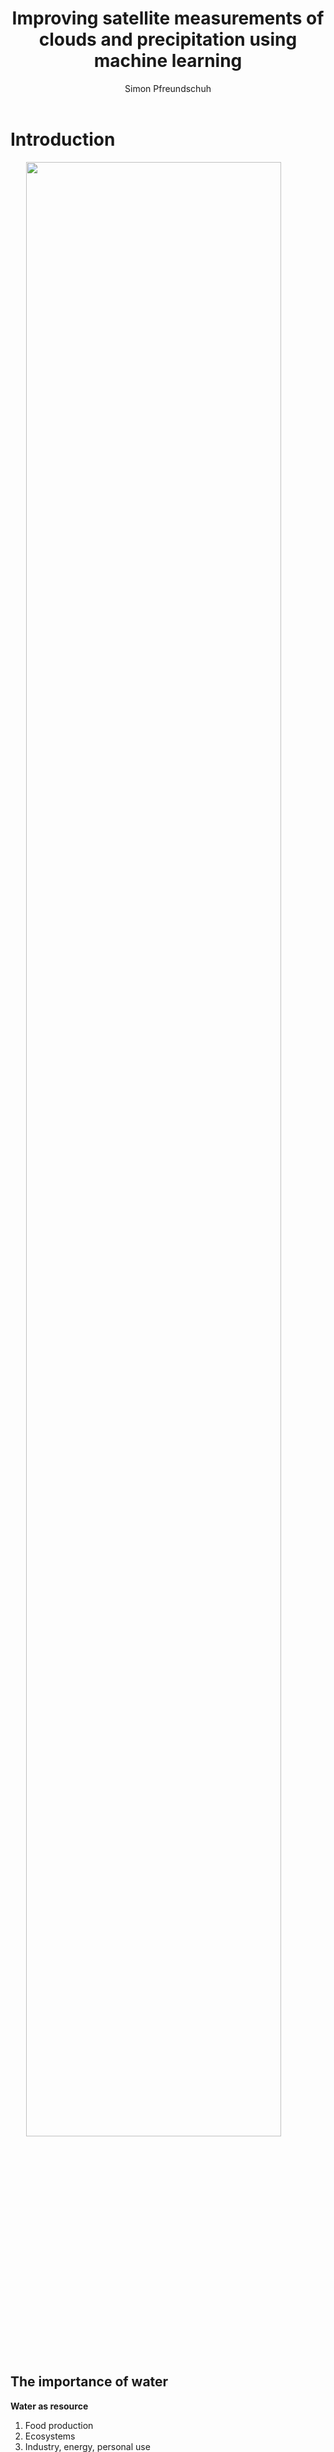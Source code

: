 #+TITLE: Improving satellite measurements of clouds and precipitation using machine learning
#+SUBTITLE: 
#+AUTHOR: Simon Pfreundschuh
#+EMAIL: simon.pfreundschuh@chalmers.se
#+REVEAL_ROOT: reveal.js
#+REVEAL_ADD_PLUGIN: drawer RevealDrawer plugin/drawer/drawer.js
#+REVEAL_THEME: chalmers
#+REVEAL_HLEVEL: 1
#+REVEAL_TRANS: fade-in
#+REVEAL_EXTRA_CSS: reveal.js/plugin/drawer/drawer.css
#+OPTIONS: toc:nil num:nil reveal_center:t reveal_height:"100%"" reveal_width:"100%"
#+LATEX_HEADER: \usepackage[backend=biber,style=alphabetic]{biblatex}
#+REVEAL_INIT_SCRIPT: dependencies: [{ src: 'http://localhost:3001/socket.io/socket.io.js', async: true }, { src: 'reveal.js/plugin/plugins/remote-control/remote.js', async: true }]
#+REVEAL_POSTAMBLE: <script src="socket.io/socket.io.js"></script> <script src="reveal.js/node_modules/reveal-notes-server/client.js"></script>
#+bibliography: references.bib
#+cite_export: csl
* Introduction
#+attr_html: :width 90% :style margin: auto; display: block;
[[./retrieval_1.png]]

** The importance of water
#+REVEAL_HTML: <div class="column" style="float:left; width: 40%; height: 100%">
**** **Water as resource**
  1. Food production
  2. Ecosystems
  3. Industry, energy, personal use
**** **The global hydrological cycle**
  1. Transports freshwater from ocean to land
  2. Coupled to the Earth's energy budget
#+REVEAL_HTML: </div>
#+REVEAL_HTML: <div class="column" style="float:right; width: 60%; height: 100%">
#+attr_html: :width 100%
#+BEGIN_EXPORT html
<div class="r-stack">
  <img class="fragment fade-out" data-fragment-index="0" src="./water.svg" width="100%">
  <img class="fragment current-visible" data-fragment-index="0" src="./water_cycle.svg" width="100%">
  <img class="fragment"  src="./water_cycle_energy.svg" width="100%">
</div>
#+END_EXPORT
#+REVEAL_HTML: </div>

** Observing the hydrological cycle
#+REVEAL_HTML: <div class="column" style="float:left; width: 40%; height: 100%">
**** **Observations of the global hydrological cycle required for**
  - climate monitoring and modeling
  - water management
  - weather forecasts
#+REVEAL_HTML: </div>

#+REVEAL_HTML: <div class="column" style="float:right; width: 60%; height: 100%">
#+attr_html: :width 80% :style margin: auto; display: block;
[[./hydrological_cycle_climate.svg]]
#+REVEAL_HTML: </div>

** Outline

1. Satellite observations of hydrometeors
2. From observations to measurements
3. Results
4. Summary and future work

* Satellite observations of hydrometeors
#+attr_html: :width 80% :style margin: 4em auto 4em auto; display: block;
[[./observations.svg]]
** Satellite observations across the electromagnetic spectrum
#+REVEAL_HTML: <div class="column" style="float:left; width: 40%; height: 100%">
**** **Impact of the wavelength**
   - Short wavelelengths dominated by solar radiation
   - Longer wavelengths ($\lambda > 3 \mu$) dominated by thermal emission
   - Sensitivity to hydrometeors determined by phase as well as
     size in relation to wavelength.

#+REVEAL_HTML: </div>
#+REVEAL_HTML: <div class="column" style="float:right; width: 60%;">
#+BEGIN_CENTER
#+attr_html: :width 95% :style margin: auto; display: block;
[[./spectrum_complete.png]]
#+END_CENTER
#+REVEAL_HTML: </div>

** Sensor types
    :PROPERTIES:
    :reveal_background: ./radar.gif
    :reveal_background_trans: slide
    :reveal_background_size: auto 100%
    :reveal_background_position: 130% 100%
    :END:


#+REVEAL_HTML: <div class="column" style="float:left; width: 50%; height: 100%">
**** *Active sensors*
   - Emit radiation and measure how much is reflected
   - High sensitivity and vertical resolution
   - Limited horizontal coverage
#+REVEAL_HTML: </div>

** Sensor types
    :PROPERTIES:
    :reveal_background: ./radiometer.gif
    :reveal_background_trans: slide
    :reveal_background_size: auto 100%
    :reveal_background_position: 130% 100%
    :reveal_background_trans: none
    :END:

#+REVEAL_HTML: <div class="column" style="float:left; width: 50%; height: 100%">
**** *Passive sensors*
   - Measure reflected sunlight or thermal emission from Earth and its atmosphere
   - Limited vertical resolution
   - Higher horizontal coverage
#+REVEAL_HTML: </div>

     
** Orbit types
#+REVEAL_HTML: <div class="column" style="float:left; width: 50%;">
**** *Geostationary*
    - Rotate at the same velocity as the Earth
    - Placed on fixed point over equator
    - Long distance from Earth (~ 36 000 km)
    - Limited to passive sensors and visible and infrared wavelengths
**** *Low-Earth orbit*
    - Low orbit
    - Limited spatial coverage
    - Suitable for active and microwave sensors
#+REVEAL_HTML: </div>
#+REVEAL_HTML: <div class="column" style="float:right; width: 50%;">
#+BEGIN_CENTER
#+attr_html: :width 100% :style margin: auto; display: block;
[[./viewing_geometries.png]]
#+END_CENTER
#+REVEAL_HTML: </div>

** Synergies

#+REVEAL_HTML: <div class="column" style="float:left; width: 40%;">
**** *Problem*
   - Sensor and satellite type determine measurement characteristics

**** *Solution*
   - Combine strengths of different sensor and satellite types into
   - Example: *The Global Precipitation Measurment (GPM)*:
     1. Core observatory with radar and passive microwave sensor
     2. Constellation of passive microwave sensors
     3. Geostationary sensors
#+REVEAL_HTML: </div>

#+REVEAL_HTML: <div class="column" style="float:right; width: 60%;">
#+BEGIN_CENTER
#+BEGIN_EXPORT html
<div class="r-stack">
  <img class="fragment fade-out" data-fragment-index="0" src="./core_observatory.gif" width="100%">
  <img class="fragment current-visible" data-fragment-index="0" src="./constellation.gif" width="100%">
</div>
#+END_EXPORT
#+END_CENTER
#+REVEAL_HTML: </div>

* From observations to measurements
#+REVEAL_HTML: <div class="column" style="float:right; width: 70%;">
#+attr_html: :width 100% :style margin: auto; display: block;
[[./retrieval_1.png]]
#+REVEAL_HTML: </div>

** From observations to measurements
#+REVEAL_HTML: <div class="column" style="float:left; width: 30%;">
**** *Machine-learning based retrievals*
- Learn mapping $y = f(\mathbf{x})$ from data
#+REVEAL_HTML: </div>
#+REVEAL_HTML: <div class="column" style="float:right; width: 70%;">
#+attr_html: :width 100% :style margin: auto; display: block;
[[./retrieval_ml.png]]
#+REVEAL_HTML: </div>

** Neural networks
#+REVEAL_HTML: <div class="column" style="float:left; width: 40%;">
**** *Fully-connected neural networks*
  - Consists of a sequence of @@html:<font color="7137c8">@@parametrized@@html:</font>@@ transformations (layers)
  - @@html:<font color="7137c8">@@Parameters@@html:</font>@@ are learned from training data by minimizing a loss function
#+REVEAL_HTML: </div>
#+REVEAL_HTML: <div class="column" style="float:right; width: 60%;">
#+attr_html: :width 100% :style margin: auto; display: block;
#+BEGIN_EXPORT html
<div class="r-stack">
  <img class="fragment fade-out" data-fragment-index="0" src="./fully_connected_1.png" width="80%">
  <img class="fragment current-visible" data-fragment-index="0" src="./fully_connected_2.png" width="80%">
  <img class="fragment" src="./fully_connected_3.png" width="80%">
</div>
#+END_EXPORT
#+REVEAL_HTML: </div>

** Neural networks
#+REVEAL_HTML: <div class="column" style="float:left; width: 40%;">
**** *Convolutional neural networks*
 - Fully-connected neural networks don't work well with 

  - Consists of a sequence of @@html:<font color="7137c8">@@parametrized@@html:</font>@@ transformations (layers)
  - @@html:<font color="7137c8">@@Parameters@@html:</font>@@ are learned from training data by minimizing a loss function
#+REVEAL_HTML: </div>
#+REVEAL_HTML: <div class="column" style="float:right; width: 60%;">
#+attr_html: :width 80% :style margin: auto; display: block;
#+BEGIN_EXPORT html
<div class="r-stack">
  <img class="fragment fade-out" data-fragment-index="0" src="./convolution.png" width="60%">
  <img class="fragment current-visible" data-fragment-index="0" src="./encoder_decoder.png" width="80%">
</div>
#+END_EXPORT
#+REVEAL_HTML: </div>

** Bayesian retrieval methods
#+REVEAL_HTML: <div class="column" style="float:left; width: 40%;">
**** *Problem*
   - Cannot associate unique solution $\mathbf{y}$ to
     observations $\mathbf{x}$
**** *Solution*
   - Bayesian framework:
     - Solution is posterior distribution @@html:<font color="c83737ff">@@ $p(\mathbf{y}|\mathbf{x})$@@html:</font>@@
     - Represents @@html:<font color="c83737ff">@@ /knowledge/ @@html:</font>@@ about $\mathbf{y}$ after measurement $\mathbf{x}$
#+REVEAL_HTML: </div>
#+REVEAL_HTML: <div class="column" style="float:right; width: 60%;">
#+BEGIN_EXPORT html
<div class="r-stack">
  <img class="fragment fade-out" data-fragment-index="0" src="./retrieval_ill.png" width="100%">
  <img class="fragment current-visible" data-fragment-index="0" src="./retrieval_ill_2.png" width="100%">
</div>
#+END_EXPORT
#+REVEAL_HTML: </div>


* Results
#+attr_html: :width 40% :style display: block; margin: auto;
[[./results.png]]

** Paper 1
#+attr_html: :width 70% :style display: block; margin: auto;
[[./bayesian_vs_nn.svg]]
** Paper 1
#+REVEAL_HTML: <div class="column" style="float:left; width: 40%; height: 100%">
**** *Quantile regression neural networks (QRNNs)*
   - Train neural network to predict quantiles of distribution $p(\mathbf{y}|\mathbf{x})$
   - Learned solution equivalent to that ob Bayesian retrieval methods if training data is
     distributed according to the a priori distribution
#+REVEAL_HTML: </div>
#+REVEAL_HTML: <div class="column" style="float:right; width: 60%; height: 100%">
#+attr_html: :width 80% :style margin: 4em auto 4em auto; display: block;
[[./qrnn.png]]
#+REVEAL_HTML: </div>
** Paper 1
#+attr_html: :width 70%
[[./bayesian_vs_nn_2.svg]]

** Paper 2
:PROPERTIES:
:reveal_background: ./gprof_nn_principle.png
:reveal_background_trans: slide
:reveal_background_size: auto 70%
:reveal_background_position: 90% 25%
:reveal_background_trans: none
:END:
#+REVEAL_HTML: <div class="column" style="float:left; width: 40%; height: 100%">
**** *Background*
 - The Goddard Profiling Algorithm (GPROF) is used to retrieve surface precipitation and
   hydrometeor profiles for the passive microwave observations of GPM
**** **Research questions**
1. To what extent can the retrieval be improved if the current method is replaced
  with an equivalent neural-network-based implementation?
2. Can further improvements be realized if spatial information is included in
  the retrieval?
#+REVEAL_HTML: </div>

** Paper 2
#+REVEAL_HTML: <div class="column" style="float:left; width: 30%; height: 100%">
**** *Results*
- Consistent improvements in retrieval accuracy across all retrieved quantities
- Effective resolution improved by 40%
#+REVEAL_HTML: </div>

#+REVEAL_HTML: <div class="column" style="float:right; width: 70%; height: 100%">
#+attr_html: :width 100%
[[./results_scatter_gmi.png]]
#+REVEAL_HTML: </div>


** Paper 3
:PROPERTIES:
:reveal_background: ./mrms_overview.png
:reveal_background_trans: slide
:reveal_background_size: auto 60%
:reveal_background_position: 115% 30%
:reveal_background_trans: none
:END:
#+REVEAL_HTML: <div class="column" style="float:left; width: 40%; height: 100%">
**** *Background*
 - Evaluation in Paper 2 limited to data with same statistics as training
   data
**** **Research questions**
1. To what extent do the improvements carry over to validation
   against independent precipitation measurements?
2. What determines the accuracy of GPROF w. r. t. ground-based measurements?
#+REVEAL_HTML: </div>

** Paper 3
#+REVEAL_HTML: <div class="column" style="float:left; width: 30%; height: 100%">
**** *Results*
- Improvements in retrieval accuracy confirmed
- Doubling of effective resolution over land
#+REVEAL_HTML: </div>
#+REVEAL_HTML: <div class="column" style="float:right; width: 70%; height: 100%">
#+BEGIN_EXPORT html
<div class="r-stack">
  <img class="fragment fade-out" data-fragment-index="0" src="./gprof_nn_validation_metrics.svg" width="100%">
  <img class="fragment current-visible" data-fragment-index="0" src="./effective_resolution_gmi_conus.svg" width="80%">
</div>
#+END_EXPORT
#+REVEAL_HTML: </div>

** Paper 4
#+REVEAL_HTML: <div class="column" style="float:left; width: 40%; height: 100%">
**** *Background*
 - Real-time precipitation retrieval used by the Brazilian National Space Agency
   still very simple
**** **Research questions**
1. To what extent can the retrieval be improved through the use of deep neural networks?
2. What are the advantages of the probabilistic retrieval results?
#+REVEAL_HTML: </div>
#+REVEAL_HTML: <div class="column" style="float:right; width: 60%; height: 100%">
#+attr_html: :width 65% :style margin: auto; display: block;
[[./brazil_tc.png]]
#+REVEAL_HTML: </div>


** Paper 4
#+REVEAL_HTML: <div class="column" style="float:left; width: 40%; height: 100%">
**** *Results*
 - Significant improvements in retrieval accuracy
 - Probabilistic retrieval improves detection of extreme precipitation events
  
#+REVEAL_HTML: </div>
#+REVEAL_HTML: <div class="column" style="float:right; width: 60%; height: 100%">
#+attr_html: :width 65% :style margin: auto; display: block;
[[./case_study.svg]]
#+REVEAL_HTML: </div>


* Summary and future work

#+REVEAL_HTML: <div class="column" style="float:left; width: 30%; height: 100%">
**** *Principal results*
- Established equivalence between Bayesian retrieval and probabilistic NNs
- Demonstrated advantages of deep-learning-based retrievals
- Retrieval algorithms planned for use in operational processing 
#+REVEAL_HTML: </div>
#+REVEAL_HTML: <div class="column" style="float:right; width: 70%; height: 100%">
#+attr_html: :width 65% :style margin: auto; display: block;
[[./bayesian_vs_nn_2.svg]]
#+REVEAL_HTML: </div>

** Summary and future work
#+REVEAL_HTML: <div class="column" style="float:left; width: 30%; height: 100%">
**** *Next steps*
- Operational implementation of GPROF-NN retrievals
- Operational implementation of Hydronn retrievals
**** *Future work*  
- Merging of passive microwave and geostationary imagery
- Further improvements of the GPM passive microwave retrievals
#+REVEAL_HTML: </div>


** Outlook - GPROF NN High Resolution

#+REVEAL_HTML: <div class="column" style="float:left; width: 100%; height: 100%">
#+REVEAL_HTML: <video controls autoplay class="fragment fade-out" data-fragment-index="0" src="./ida_gprof.mp4" width="80%" style="margin: auto; display:block">
#+REVEAL_HTML: </div>
